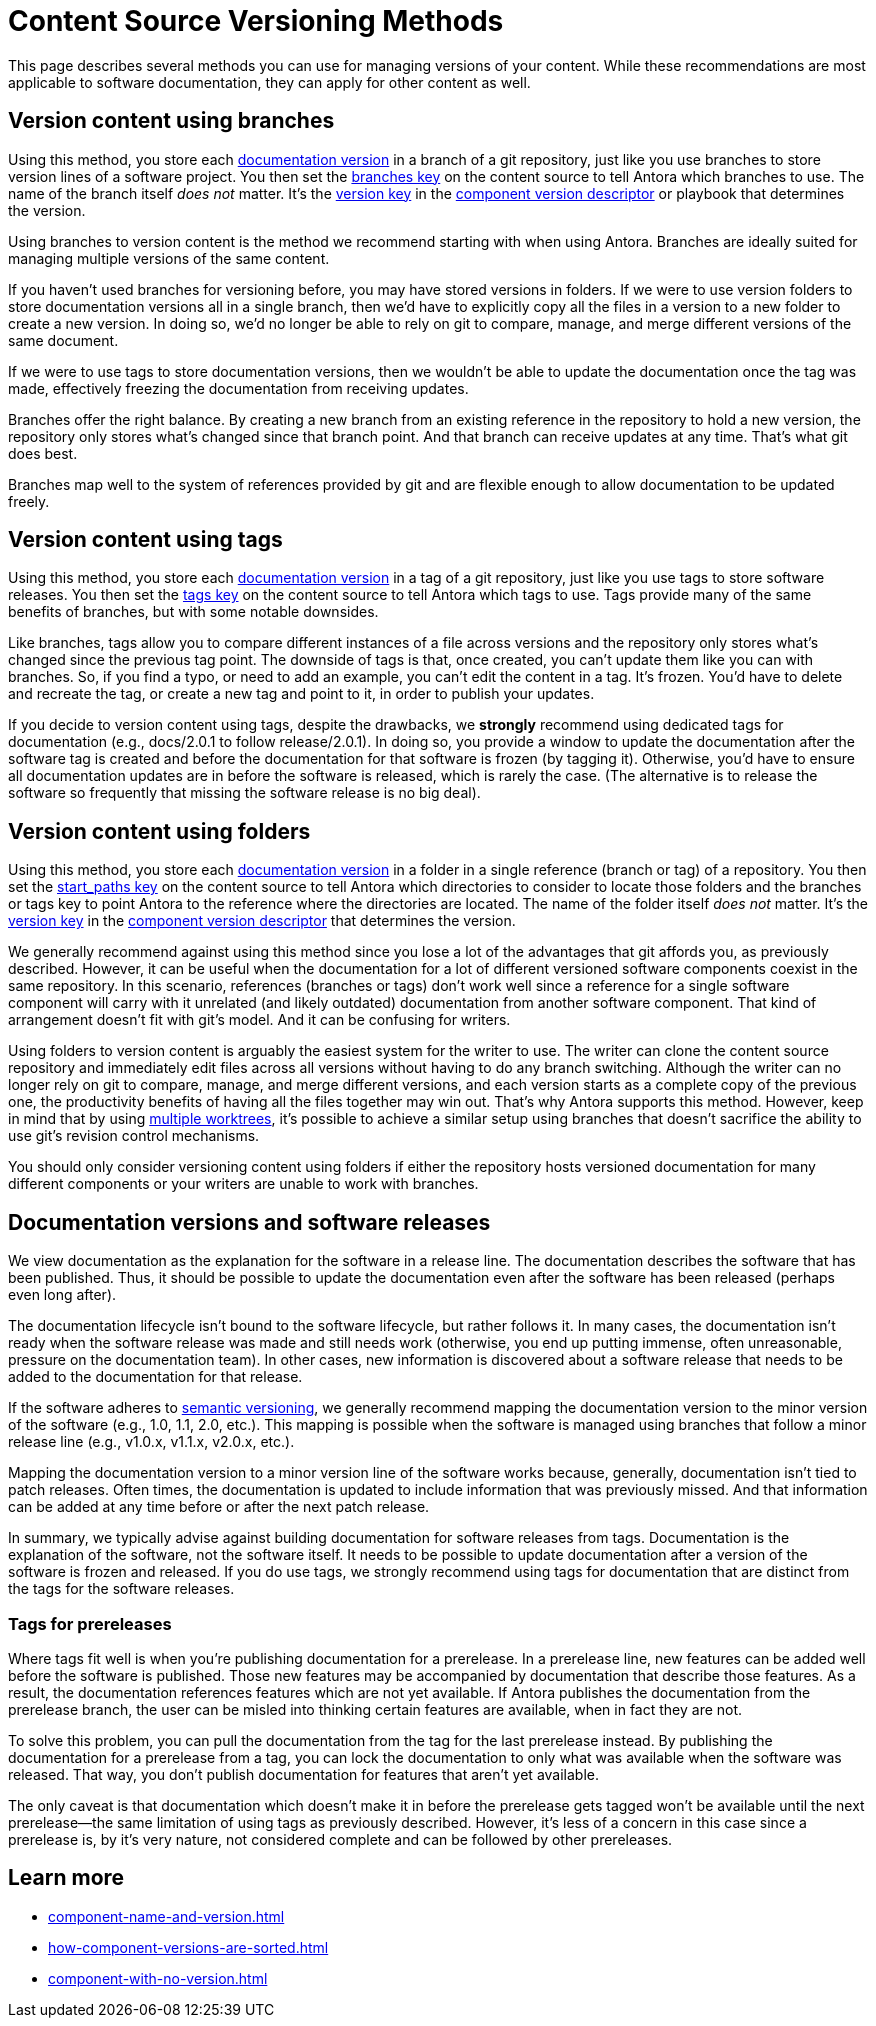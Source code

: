 = Content Source Versioning Methods
:page-aliases: component-versions.adoc

This page describes several methods you can use for managing versions of your content.
While these recommendations are most applicable to software documentation, they can apply for other content as well.

== Version content using branches

Using this method, you store each xref:component-version.adoc[documentation version] in a branch of a git repository, just like you use branches to store version lines of a software project.
You then set the xref:playbook:content-branches.adoc[branches key] on the content source to tell Antora which branches to use.
The name of the branch itself _does not_ matter.
It's the xref:component-version-key.adoc[version key] in the xref:component-version-descriptor.adoc[component version descriptor] or playbook that determines the version.

Using branches to version content is the method we recommend starting with when using Antora.
Branches are ideally suited for managing multiple versions of the same content.

If you haven't used branches for versioning before, you may have stored versions in folders.
If we were to use version folders to store documentation versions all in a single branch, then we'd have to explicitly copy all the files in a version to a new folder to create a new version.
In doing so, we'd no longer be able to rely on git to compare, manage, and merge different versions of the same document.

If we were to use tags to store documentation versions, then we wouldn't be able to update the documentation once the tag was made, effectively freezing the documentation from receiving updates.

Branches offer the right balance.
By creating a new branch from an existing reference in the repository to hold a new version, the repository only stores what's changed since that branch point.
And that branch can receive updates at any time.
That's what git does best.

Branches map well to the system of references provided by git and are flexible enough to allow documentation to be updated freely.

== Version content using tags

Using this method, you store each xref:component-version.adoc[documentation version] in a tag of a git repository, just like you use tags to store software releases.
You then set the xref:playbook:content-tags.adoc[tags key] on the content source to tell Antora which tags to use.
Tags provide many of the same benefits of branches, but with some notable downsides.

Like branches, tags allow you to compare different instances of a file across versions and the repository only stores what's changed since the previous tag point.
The downside of tags is that, once created, you can't update them like you can with branches.
So, if you find a typo, or need to add an example, you can't edit the content in a tag.
It's frozen.
You'd have to delete and recreate the tag, or create a new tag and point to it, in order to publish your updates.

If you decide to version content using tags, despite the drawbacks, we *strongly* recommend using dedicated tags for documentation (e.g., docs/2.0.1 to follow release/2.0.1).
In doing so, you provide a window to update the documentation after the software tag is created and before the documentation for that software is frozen (by tagging it).
Otherwise, you'd have to ensure all documentation updates are in before the software is released, which is rarely the case.
(The alternative is to release the software so frequently that missing the software release is no big deal).

== Version content using folders

Using this method, you store each xref:component-version.adoc[documentation version] in a folder in a single reference (branch or tag) of a repository.
You then set the xref:playbook:content-source-start-paths.adoc[start_paths key] on the content source to tell Antora which directories to consider to locate those folders and the branches or tags key to point Antora to the reference where the directories are located.
The name of the folder itself _does not_ matter.
It's the xref:component-version-key.adoc[version key] in the xref:component-version-descriptor.adoc[component version descriptor] that determines the version.

We generally recommend against using this method since you lose a lot of the advantages that git affords you, as previously described.
However, it can be useful when the documentation for a lot of different versioned software components coexist in the same repository.
In this scenario, references (branches or tags) don't work well since a reference for a single software component will carry with it unrelated (and likely outdated) documentation from another software component.
That kind of arrangement doesn't fit with git's model.
And it can be confusing for writers.

Using folders to version content is arguably the easiest system for the writer to use.
The writer can clone the content source repository and immediately edit files across all versions without having to do any branch switching.
Although the writer can no longer rely on git to compare, manage, and merge different versions, and each version starts as a complete copy of the previous one, the productivity benefits of having all the files together may win out.
That's why Antora supports this method.
However, keep in mind that by using xref:playbook:content-worktrees.adoc[multiple worktrees], it's possible to achieve a similar setup using branches that doesn't sacrifice the ability to use git's revision control mechanisms.

You should only consider versioning content using folders if either the repository hosts versioned documentation for many different components or your writers are unable to work with branches.

== Documentation versions and software releases

We view documentation as the explanation for the software in a release line.
The documentation describes the software that has been published.
Thus, it should be possible to update the documentation even after the software has been released (perhaps even long after).

The documentation lifecycle isn't bound to the software lifecycle, but rather follows it.
In many cases, the documentation isn't ready when the software release was made and still needs work (otherwise, you end up putting immense, often unreasonable, pressure on the documentation team).
In other cases, new information is discovered about a software release that needs to be added to the documentation for that release.

If the software adheres to https://semver.org[semantic versioning^], we generally recommend mapping the documentation version to the minor version of the software (e.g., 1.0, 1.1, 2.0, etc.).
This mapping is possible when the software is managed using branches that follow a minor release line (e.g., v1.0.x, v1.1.x, v2.0.x, etc.).

Mapping the documentation version to a minor version line of the software works because, generally, documentation isn't tied to patch releases.
Often times, the documentation is updated to include information that was previously missed.
And that information can be added at any time before or after the next patch release.

In summary, we typically advise against building documentation for software releases from tags.
Documentation is the explanation of the software, not the software itself.
It needs to be possible to update documentation after a version of the software is frozen and released.
If you do use tags, we strongly recommend using tags for documentation that are distinct from the tags for the software releases.

=== Tags for prereleases

Where tags fit well is when you're publishing documentation for a prerelease.
In a prerelease line, new features can be added well before the software is published.
Those new features may be accompanied by documentation that describe those features.
As a result, the documentation references features which are not yet available.
If Antora publishes the documentation from the prerelease branch, the user can be misled into thinking certain features are available, when in fact they are not.

To solve this problem, you can pull the documentation from the tag for the last prerelease instead.
By publishing the documentation for a prerelease from a tag, you can lock the documentation to only what was available when the software was released.
That way, you don't publish documentation for features that aren't yet available.

The only caveat is that documentation which doesn't make it in before the prerelease gets tagged won't be available until the next prerelease--the same limitation of using tags as previously described.
However, it's less of a concern in this case since a prerelease is, by it's very nature, not considered complete and can be followed by other prereleases.

== Learn more
// The list items IDs exist because they're the previous section IDs for sections that were originally in the aliased page, but have now become their own pages.

* xref:component-name-and-version.adoc[]
* xref:how-component-versions-are-sorted.adoc[]
* xref:component-with-no-version.adoc[]

////
This section is going to become a new page

== Setting the version for a branch

To assign a version to a component version stored in a particular branch, you set the xref:component-version-key.adoc[version key in the component version descriptor]:

[source,yaml]
----
name: versioned-component
version: '2.1'
title: Versioned Component
----

This component version descriptor communicates that the files taken from this branch contribute to the `2.1` version of the component named `versioned-component`.
The name of the branch where the component version's source files are stored could be _v2.1_ or _v2.1-beta_.
It doesn't matter.

The component version descriptor is the only file you have to update when creating a new branch.
All the page references for that component version should be relative to the version, so you shouldn't need to update any links.
The next time you run Antora on the repository, you'll see a new version in the component explorer drawer.

You may need to add the xref:playbook:configure-content-sources.adoc#branches[branch to your playbook file].
Keep in mind that content sources are filtered by branch name, not by the version they contain.
That's because xref:component-structure.adoc#distributed[a single component version's source files can be located in multiple branches, or even multiple repositories].
////
